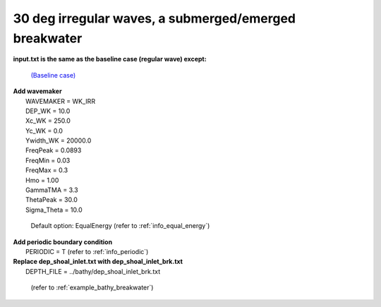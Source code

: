 30 deg irregular waves, a submerged/emerged breakwater
######################################################################

.. figure:: images/simple_cases/eta_inlet_shoal_irr_30deg_brk.jpg
    :width: 500px
    :align: center
    :height: 300px
    :alt: alternate text
    :figclass: align-center

**input.txt is the same as the baseline case (regular wave) except:**

  `(Baseline case) <inlet_shoal_regular_wave.html>`_

|  **Add wavemaker**
|   WAVEMAKER = WK_IRR
|   DEP_WK = 10.0
|   Xc_WK = 250.0
|   Yc_WK = 0.0
|   Ywidth_WK = 20000.0
|   FreqPeak = 0.0893
|   FreqMin = 0.03
|   FreqMax = 0.3
|   Hmo = 1.00
|   GammaTMA = 3.3
|   ThetaPeak = 30.0
|   Sigma_Theta = 10.0

   Default option: EqualEnergy (refer to :ref:`info_equal_energy`)

|  **Add periodic boundary condition**
|   PERIODIC = T (refer to :ref:`info_periodic`)


|  **Replace dep_shoal_inlet.txt with dep_shoal_inlet_brk.txt**
|   DEPTH_FILE = ../bathy/dep_shoal_inlet_brk.txt

  (refer to :ref:`example_bathy_breakwater`)


